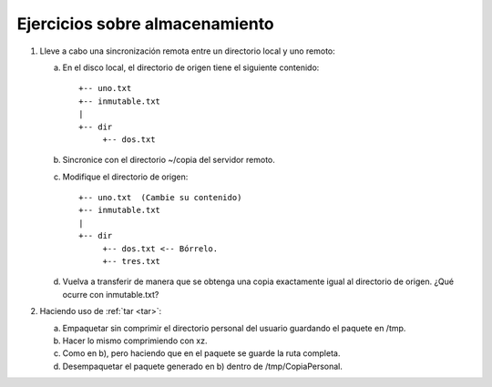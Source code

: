 Ejercicios sobre almacenamiento
================================
#. Lleve a cabo una sincronización remota
   entre un directorio local y uno remoto:

   a. En el disco local, el directorio de origen
      tiene el siguiente contenido::

         +-- uno.txt
         +-- inmutable.txt
         |
         +-- dir
              +-- dos.txt

   #. Sincronice con el directorio ~/copia
      del servidor remoto.

   #. Modifique el directorio de origen::


         +-- uno.txt  (Cambie su contenido)
         +-- inmutable.txt
         |
         +-- dir
              +-- dos.txt <-- Bórrelo.
              +-- tres.txt

   #. Vuelva a transferir de manera que se
      obtenga una copia exactamente igual
      al directorio de origen. ¿Qué ocurre con
      inmutable.txt?

#. Haciendo uso de :ref:`tar <tar>`:

   a. Empaquetar sin comprimir el directorio personal del usuario guardando el
      paquete en /tmp.
   #. Hacer lo mismo comprimiendo con xz.
   #. Como en b), pero haciendo que en el paquete se guarde la ruta completa.
   #. Desempaquetar el paquete generado en b) dentro de /tmp/CopiaPersonal.
